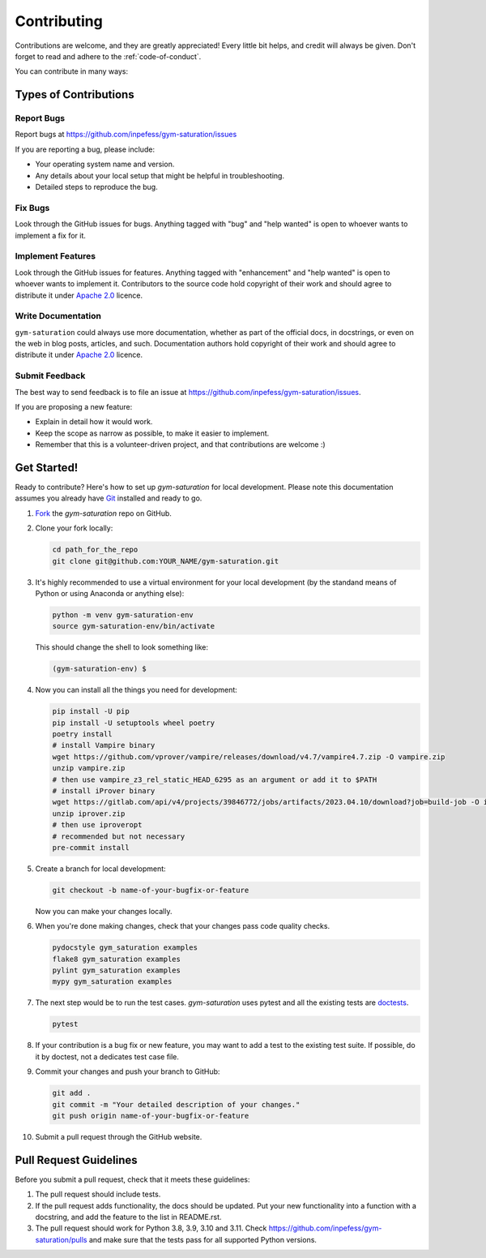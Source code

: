 ============
Contributing
============

Contributions are welcome, and they are greatly appreciated! Every
little bit helps, and credit will always be given. Don't forget to
read and adhere to the :ref:`code-of-conduct`.

You can contribute in many ways:

Types of Contributions
----------------------

Report Bugs
~~~~~~~~~~~

Report bugs at https://github.com/inpefess/gym-saturation/issues

If you are reporting a bug, please include:

* Your operating system name and version.
* Any details about your local setup that might be helpful in
  troubleshooting.
* Detailed steps to reproduce the bug.

Fix Bugs
~~~~~~~~

Look through the GitHub issues for bugs. Anything tagged with "bug"
and "help wanted" is open to whoever wants to implement a fix for it.

Implement Features
~~~~~~~~~~~~~~~~~~

Look through the GitHub issues for features. Anything tagged with
"enhancement" and "help wanted" is open to whoever wants to implement
it. Contributors to the source code hold copyright of their work and
should agree to distribute it under `Apache 2.0
<https://www.apache.org/licenses/LICENSE-2.0>`__ licence.

Write Documentation
~~~~~~~~~~~~~~~~~~~

``gym-saturation`` could always use more documentation, whether as
part of the official docs, in docstrings, or even on the web in blog
posts, articles, and such. Documentation authors hold copyright of
their work and should agree to distribute it under `Apache 2.0
<https://www.apache.org/licenses/LICENSE-2.0>`__ licence.

Submit Feedback
~~~~~~~~~~~~~~~

The best way to send feedback is to file an issue at
https://github.com/inpefess/gym-saturation/issues.

If you are proposing a new feature:

* Explain in detail how it would work.
* Keep the scope as narrow as possible, to make it easier to
  implement.
* Remember that this is a volunteer-driven project, and that
  contributions are welcome :)

Get Started!
------------

Ready to contribute? Here's how to set up `gym-saturation` for local
development. Please note this documentation assumes you already have
`Git
<https://git-scm.com/book/en/v2/Getting-Started-Installing-Git>`__
installed and ready to go.

#. `Fork <https://github.com/inpefess/gym-saturation/fork>`__ the
   `gym-saturation` repo on GitHub.

#. Clone your fork locally:

   .. code:: sh

      cd path_for_the_repo
      git clone git@github.com:YOUR_NAME/gym-saturation.git

#. It's highly recommended to use a virtual environment for your
   local development (by the standand means of Python or using
   Anaconda or anything else):

   .. code:: bash

      python -m venv gym-saturation-env
      source gym-saturation-env/bin/activate

   This should change the shell to look something like:

   .. code:: bash

      (gym-saturation-env) $

#. Now you can install all the things you need for development:

   .. code:: bash
		   
      pip install -U pip
      pip install -U setuptools wheel poetry
      poetry install
      # install Vampire binary
      wget https://github.com/vprover/vampire/releases/download/v4.7/vampire4.7.zip -O vampire.zip
      unzip vampire.zip
      # then use vampire_z3_rel_static_HEAD_6295 as an argument or add it to $PATH
      # install iProver binary
      wget https://gitlab.com/api/v4/projects/39846772/jobs/artifacts/2023.04.10/download?job=build-job -O iprover.zip
      unzip iprover.zip
      # then use iproveropt
      # recommended but not necessary
      pre-commit install

#. Create a branch for local development:

   .. code:: bash

      git checkout -b name-of-your-bugfix-or-feature

   Now you can make your changes locally.

#. When you're done making changes, check that your changes pass code
   quality checks.

   .. code:: bash

      pydocstyle gym_saturation examples
      flake8 gym_saturation examples
      pylint gym_saturation examples
      mypy gym_saturation examples

#. The next step would be to run the test cases. `gym-saturation`
   uses pytest and all the existing tests are `doctests
   <https://docs.python.org/3/library/doctest.html>`__.

   .. code:: bash

      pytest

#. If your contribution is a bug fix or new feature, you may want to
   add a test to the existing test suite. If possible, do it by
   doctest, not a dedicates test case file.

#. Commit your changes and push your branch to GitHub:

   .. code:: bash

      git add .
      git commit -m "Your detailed description of your changes."
      git push origin name-of-your-bugfix-or-feature

#. Submit a pull request through the GitHub website.


Pull Request Guidelines
-----------------------

Before you submit a pull request, check that it meets these
guidelines:

#. The pull request should include tests.

#. If the pull request adds functionality, the docs should be
   updated. Put your new functionality into a function with a
   docstring, and add the feature to the list in README.rst.

#. The pull request should work for Python 3.8, 3.9, 3.10 and
   3.11. Check https://github.com/inpefess/gym-saturation/pulls and
   make sure that the tests pass for all supported Python versions.
